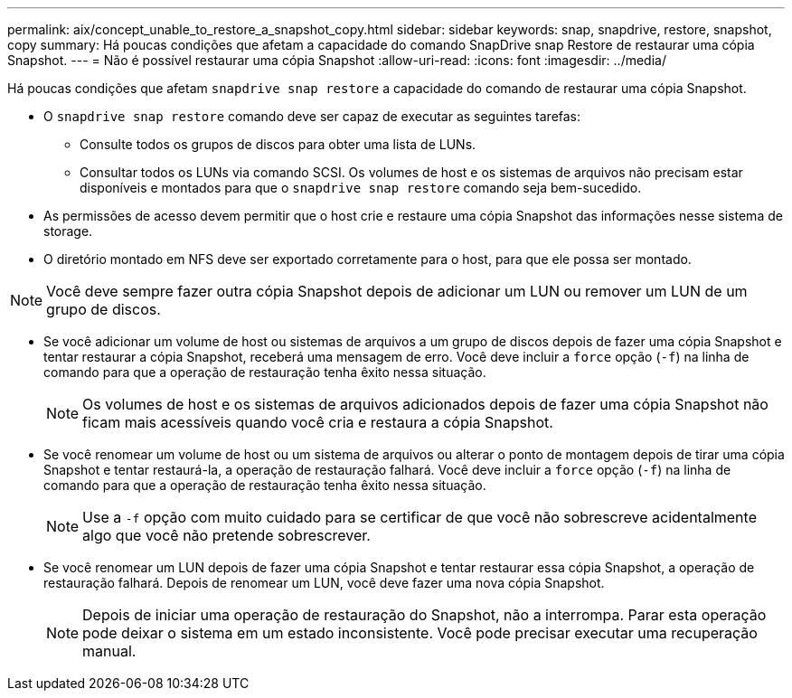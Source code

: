 ---
permalink: aix/concept_unable_to_restore_a_snapshot_copy.html 
sidebar: sidebar 
keywords: snap, snapdrive, restore, snapshot, copy 
summary: Há poucas condições que afetam a capacidade do comando SnapDrive snap Restore de restaurar uma cópia Snapshot. 
---
= Não é possível restaurar uma cópia Snapshot
:allow-uri-read: 
:icons: font
:imagesdir: ../media/


[role="lead"]
Há poucas condições que afetam `snapdrive snap restore` a capacidade do comando de restaurar uma cópia Snapshot.

* O `snapdrive snap restore` comando deve ser capaz de executar as seguintes tarefas:
+
** Consulte todos os grupos de discos para obter uma lista de LUNs.
** Consultar todos os LUNs via comando SCSI. Os volumes de host e os sistemas de arquivos não precisam estar disponíveis e montados para que o `snapdrive snap restore` comando seja bem-sucedido.


* As permissões de acesso devem permitir que o host crie e restaure uma cópia Snapshot das informações nesse sistema de storage.
* O diretório montado em NFS deve ser exportado corretamente para o host, para que ele possa ser montado.



NOTE: Você deve sempre fazer outra cópia Snapshot depois de adicionar um LUN ou remover um LUN de um grupo de discos.

* Se você adicionar um volume de host ou sistemas de arquivos a um grupo de discos depois de fazer uma cópia Snapshot e tentar restaurar a cópia Snapshot, receberá uma mensagem de erro. Você deve incluir a `force` opção (`-f`) na linha de comando para que a operação de restauração tenha êxito nessa situação.
+

NOTE: Os volumes de host e os sistemas de arquivos adicionados depois de fazer uma cópia Snapshot não ficam mais acessíveis quando você cria e restaura a cópia Snapshot.

* Se você renomear um volume de host ou um sistema de arquivos ou alterar o ponto de montagem depois de tirar uma cópia Snapshot e tentar restaurá-la, a operação de restauração falhará. Você deve incluir a `force` opção (`-f`) na linha de comando para que a operação de restauração tenha êxito nessa situação.
+

NOTE: Use a `-f` opção com muito cuidado para se certificar de que você não sobrescreve acidentalmente algo que você não pretende sobrescrever.

* Se você renomear um LUN depois de fazer uma cópia Snapshot e tentar restaurar essa cópia Snapshot, a operação de restauração falhará. Depois de renomear um LUN, você deve fazer uma nova cópia Snapshot.
+

NOTE: Depois de iniciar uma operação de restauração do Snapshot, não a interrompa. Parar esta operação pode deixar o sistema em um estado inconsistente. Você pode precisar executar uma recuperação manual.


